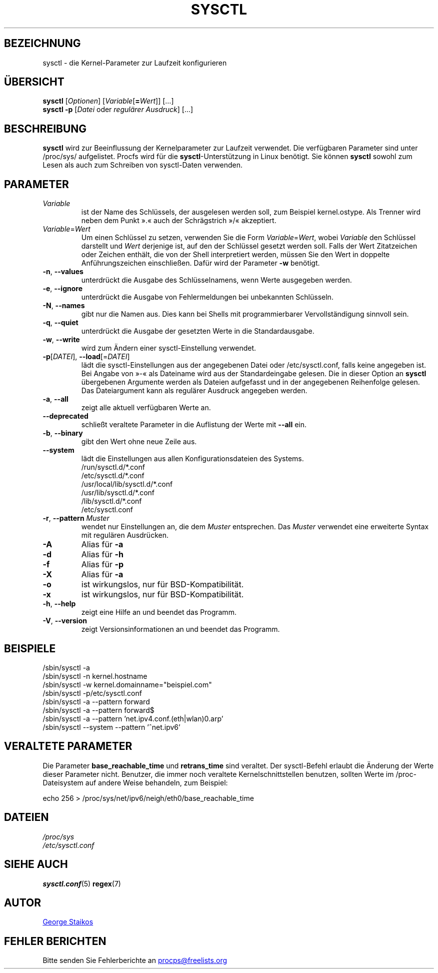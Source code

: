.\" Copyright 1999, George Staikos (staikos@0wned.org)
.\" This file may be used subject to the terms and conditions of the
.\" GNU General Public License Version 2, or any later version
.\" at your option, as published by the Free Software Foundation.
.\" This program is distributed in the hope that it will be useful,
.\" but WITHOUT ANY WARRANTY; without even the implied warranty of
.\" MERCHANTABILITY or FITNESS FOR A PARTICULAR PURPOSE. See the
.\" GNU General Public License for more details."
.\"*******************************************************************
.\"
.\" This file was generated with po4a. Translate the source file.
.\"
.\"*******************************************************************
.TH SYSCTL 8 "Januar 2012" procps\-ng System\-Administration
.SH BEZEICHNUNG
sysctl \- die Kernel\-Parameter zur Laufzeit konfigurieren
.SH ÜBERSICHT
\fBsysctl\fP [\fIOptionen\fP] [\fIVariable\fP[\fB=\fP\fIWert\fP]] […]
.br
\fBsysctl \-p\fP [\fIDatei\fP oder \fIregulärer Ausdruck\fP] […]
.SH BESCHREIBUNG
\fBsysctl\fP wird zur Beeinflussung der Kernelparameter zur Laufzeit
verwendet. Die verfügbaren Parameter sind unter /proc/sys/ aufgelistet.
Procfs wird für die \fBsysctl\fP\-Unterstützung in Linux benötigt. Sie können
\fBsysctl\fP sowohl zum Lesen als auch zum Schreiben von sysctl\-Daten
verwenden.
.SH PARAMETER
.TP 
\fIVariable\fP
ist der Name des Schlüssels, der ausgelesen werden soll, zum Beispiel
kernel.ostype. Als Trenner wird neben dem Punkt ».« auch der Schrägstrich
»/« akzeptiert.
.TP 
\fIVariable\fP=\fIWert\fP
Um einen Schlüssel zu setzen, verwenden Sie die Form \fIVariable\fP=\fIWert\fP,
wobei \fIVariable\fP den Schlüssel darstellt und \fIWert\fP derjenige ist, auf den
der Schlüssel gesetzt werden soll. Falls der Wert Zitatzeichen oder Zeichen
enthält, die von der Shell interpretiert werden, müssen Sie den Wert in
doppelte Anführungszeichen einschließen. Dafür wird der Parameter \fB\-w\fP
benötigt.
.TP 
\fB\-n\fP, \fB\-\-values\fP
unterdrückt die Ausgabe des Schlüsselnamens, wenn Werte ausgegeben werden.
.TP 
\fB\-e\fP, \fB\-\-ignore\fP
unterdrückt die Ausgabe von Fehlermeldungen bei unbekannten Schlüsseln.
.TP 
\fB\-N\fP, \fB\-\-names\fP
gibt nur die Namen aus. Dies kann bei Shells mit programmierbarer
Vervollständigung sinnvoll sein.
.TP 
\fB\-q\fP, \fB\-\-quiet\fP
unterdrückt die Ausgabe der gesetzten Werte in die Standardausgabe.
.TP 
\fB\-w\fP, \fB\-\-write\fP
wird zum Ändern einer sysctl\-Einstellung verwendet.
.TP 
\fB\-p\fP[\fIDATEI\fP], \fB\-\-load\fP[=\fIDATEI\fP]
lädt die sysctl\-Einstellungen aus der angegebenen Datei oder
/etc/sysctl.conf, falls keine angegeben ist. Bei Angabe von »\-« als
Dateiname wird aus der Standardeingabe gelesen. Die in dieser Option an
\fBsysctl\fP übergebenen Argumente werden als Dateien aufgefasst und in der
angegebenen Reihenfolge gelesen. Das Dateiargument kann als regulärer
Ausdruck angegeben werden.
.TP 
\fB\-a\fP, \fB\-\-all\fP
zeigt alle aktuell verfügbaren Werte an.
.TP 
\fB\-\-deprecated\fP
schließt veraltete Parameter in die Auflistung der Werte mit \fB\-\-all\fP ein.
.TP 
\fB\-b\fP, \fB\-\-binary\fP
gibt den Wert ohne neue Zeile aus.
.TP 
\fB\-\-system\fP
lädt die Einstellungen aus allen Konfigurationsdateien des Systems.
.br
/run/sysctl.d/*.conf
.br
/etc/sysctl.d/*.conf
.br
/usr/local/lib/sysctl.d/*.conf
.br
/usr/lib/sysctl.d/*.conf
.br
/lib/sysctl.d/*.conf
.br
/etc/sysctl.conf
.TP 
\fB\-r\fP, \fB\-\-pattern\fP \fIMuster\fP
wendet nur Einstellungen an, die dem \fIMuster\fP entsprechen. Das \fIMuster\fP
verwendet eine erweiterte Syntax mit regulären Ausdrücken.
.TP 
\fB\-A\fP
Alias für \fB\-a\fP
.TP 
\fB\-d\fP
Alias für \fB\-h\fP
.TP 
\fB\-f\fP
Alias für \fB\-p\fP
.TP 
\fB\-X\fP
Alias für \fB\-a\fP
.TP 
\fB\-o\fP
ist wirkungslos, nur für BSD\-Kompatibilität.
.TP 
\fB\-x\fP
ist wirkungslos, nur für BSD\-Kompatibilität.
.TP 
\fB\-h\fP, \fB\-\-help\fP
zeigt eine Hilfe an und beendet das Programm.
.TP 
\fB\-V\fP, \fB\-\-version\fP
zeigt Versionsinformationen an und beendet das Programm.
.SH BEISPIELE
/sbin/sysctl \-a
.br
/sbin/sysctl \-n kernel.hostname
.br
/sbin/sysctl \-w kernel.domainname="beispiel.com"
.br
/sbin/sysctl \-p/etc/sysctl.conf
.br
/sbin/sysctl \-a \-\-pattern forward
.br
/sbin/sysctl \-a \-\-pattern forward$
.br
/sbin/sysctl \-a \-\-pattern 'net.ipv4.conf.(eth|wlan)0.arp'
.br
/sbin/sysctl \-\-system \-\-pattern '^net.ipv6'
.SH "VERALTETE PARAMETER"
Die Parameter \fBbase_reachable_time\fP und \fBretrans_time\fP sind veraltet. Der
sysctl\-Befehl erlaubt die Änderung der Werte dieser Parameter
nicht. Benutzer, die immer noch veraltete Kernelschnittstellen benutzen,
sollten Werte im /proc\-Dateisystem auf andere Weise behandeln, zum Beispiel:
.PP
echo 256 > /proc/sys/net/ipv6/neigh/eth0/base_reachable_time
.SH DATEIEN
\fI/proc/sys\fP
.br
\fI/etc/sysctl.conf\fP
.SH "SIEHE AUCH"
\fBsysctl.conf\fP(5)  \fBregex\fP(7)
.SH AUTOR
.UR staikos@0wned.org
George Staikos
.UE
.SH "FEHLER BERICHTEN"
Bitte senden Sie Fehlerberichte an
.UR procps@freelists.org
.UE
